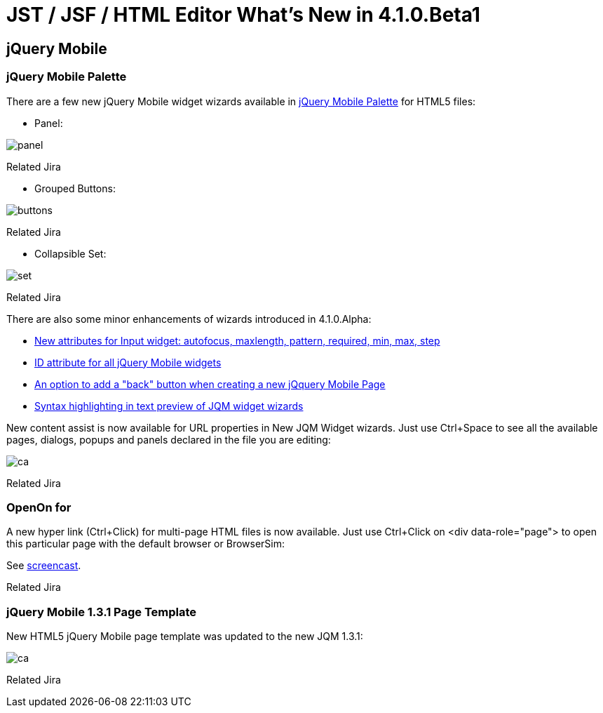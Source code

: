 = JST / JSF / HTML Editor What's New in 4.1.0.Beta1
:page-layout: whatsnew
:page-feature_id: jst
:page-feature_version: 4.1.0.Beta1
:page-jbt_core_version: 4.1.0.Beta1

== jQuery Mobile
=== jQuery Mobile Palette

There are a few new jQuery Mobile widget wizards available in http://www.screenr.com/7M57[jQuery Mobile Palette] for HTML5 files:

* Panel: 
  
image::images/4.1.0.Beta1/panel.png[]

Related Jira

* Grouped Buttons:

image::images/4.1.0.Beta1/buttons.png[]

Related Jira

* Collapsible Set:

image::images/4.1.0.Beta1/set.png[]

Related Jira

There are also some minor enhancements of wizards introduced in 4.1.0.Alpha:

* https://issues.jboss.org/browse/JBIDE-14458[New attributes for Input widget: autofocus, maxlength, pattern, required, min, max, step]
* https://issues.jboss.org/browse/JBIDE-14436[ID attribute for all jQuery Mobile widgets]
* https://issues.jboss.org/browse/JBIDE-14434[An option to add a "back" button when creating a new jQquery Mobile Page]
* https://issues.jboss.org/browse/JBIDE-14449[Syntax highlighting in text preview of JQM widget wizards]

New content assist is now available for URL properties in New JQM Widget wizards. Just use Ctrl+Space to see all the available pages, dialogs, popups and panels declared in the file you are editing:

image::images/4.1.0.Beta1/ca.png[]

Related Jira

=== OpenOn for

A new hyper link (Ctrl+Click) for multi-page HTML files is now available. Just use Ctrl+Click on <div data-role="page"> to open this particular page with the default browser or BrowserSim:

See http://www.screenr.com/embed/B697[screencast].
 
Related Jira

=== jQuery Mobile 1.3.1 Page Template

New HTML5 jQuery Mobile page template was updated to the new JQM 1.3.1:

image::images/4.1.0.Beta1/ca.png[]

Related Jira